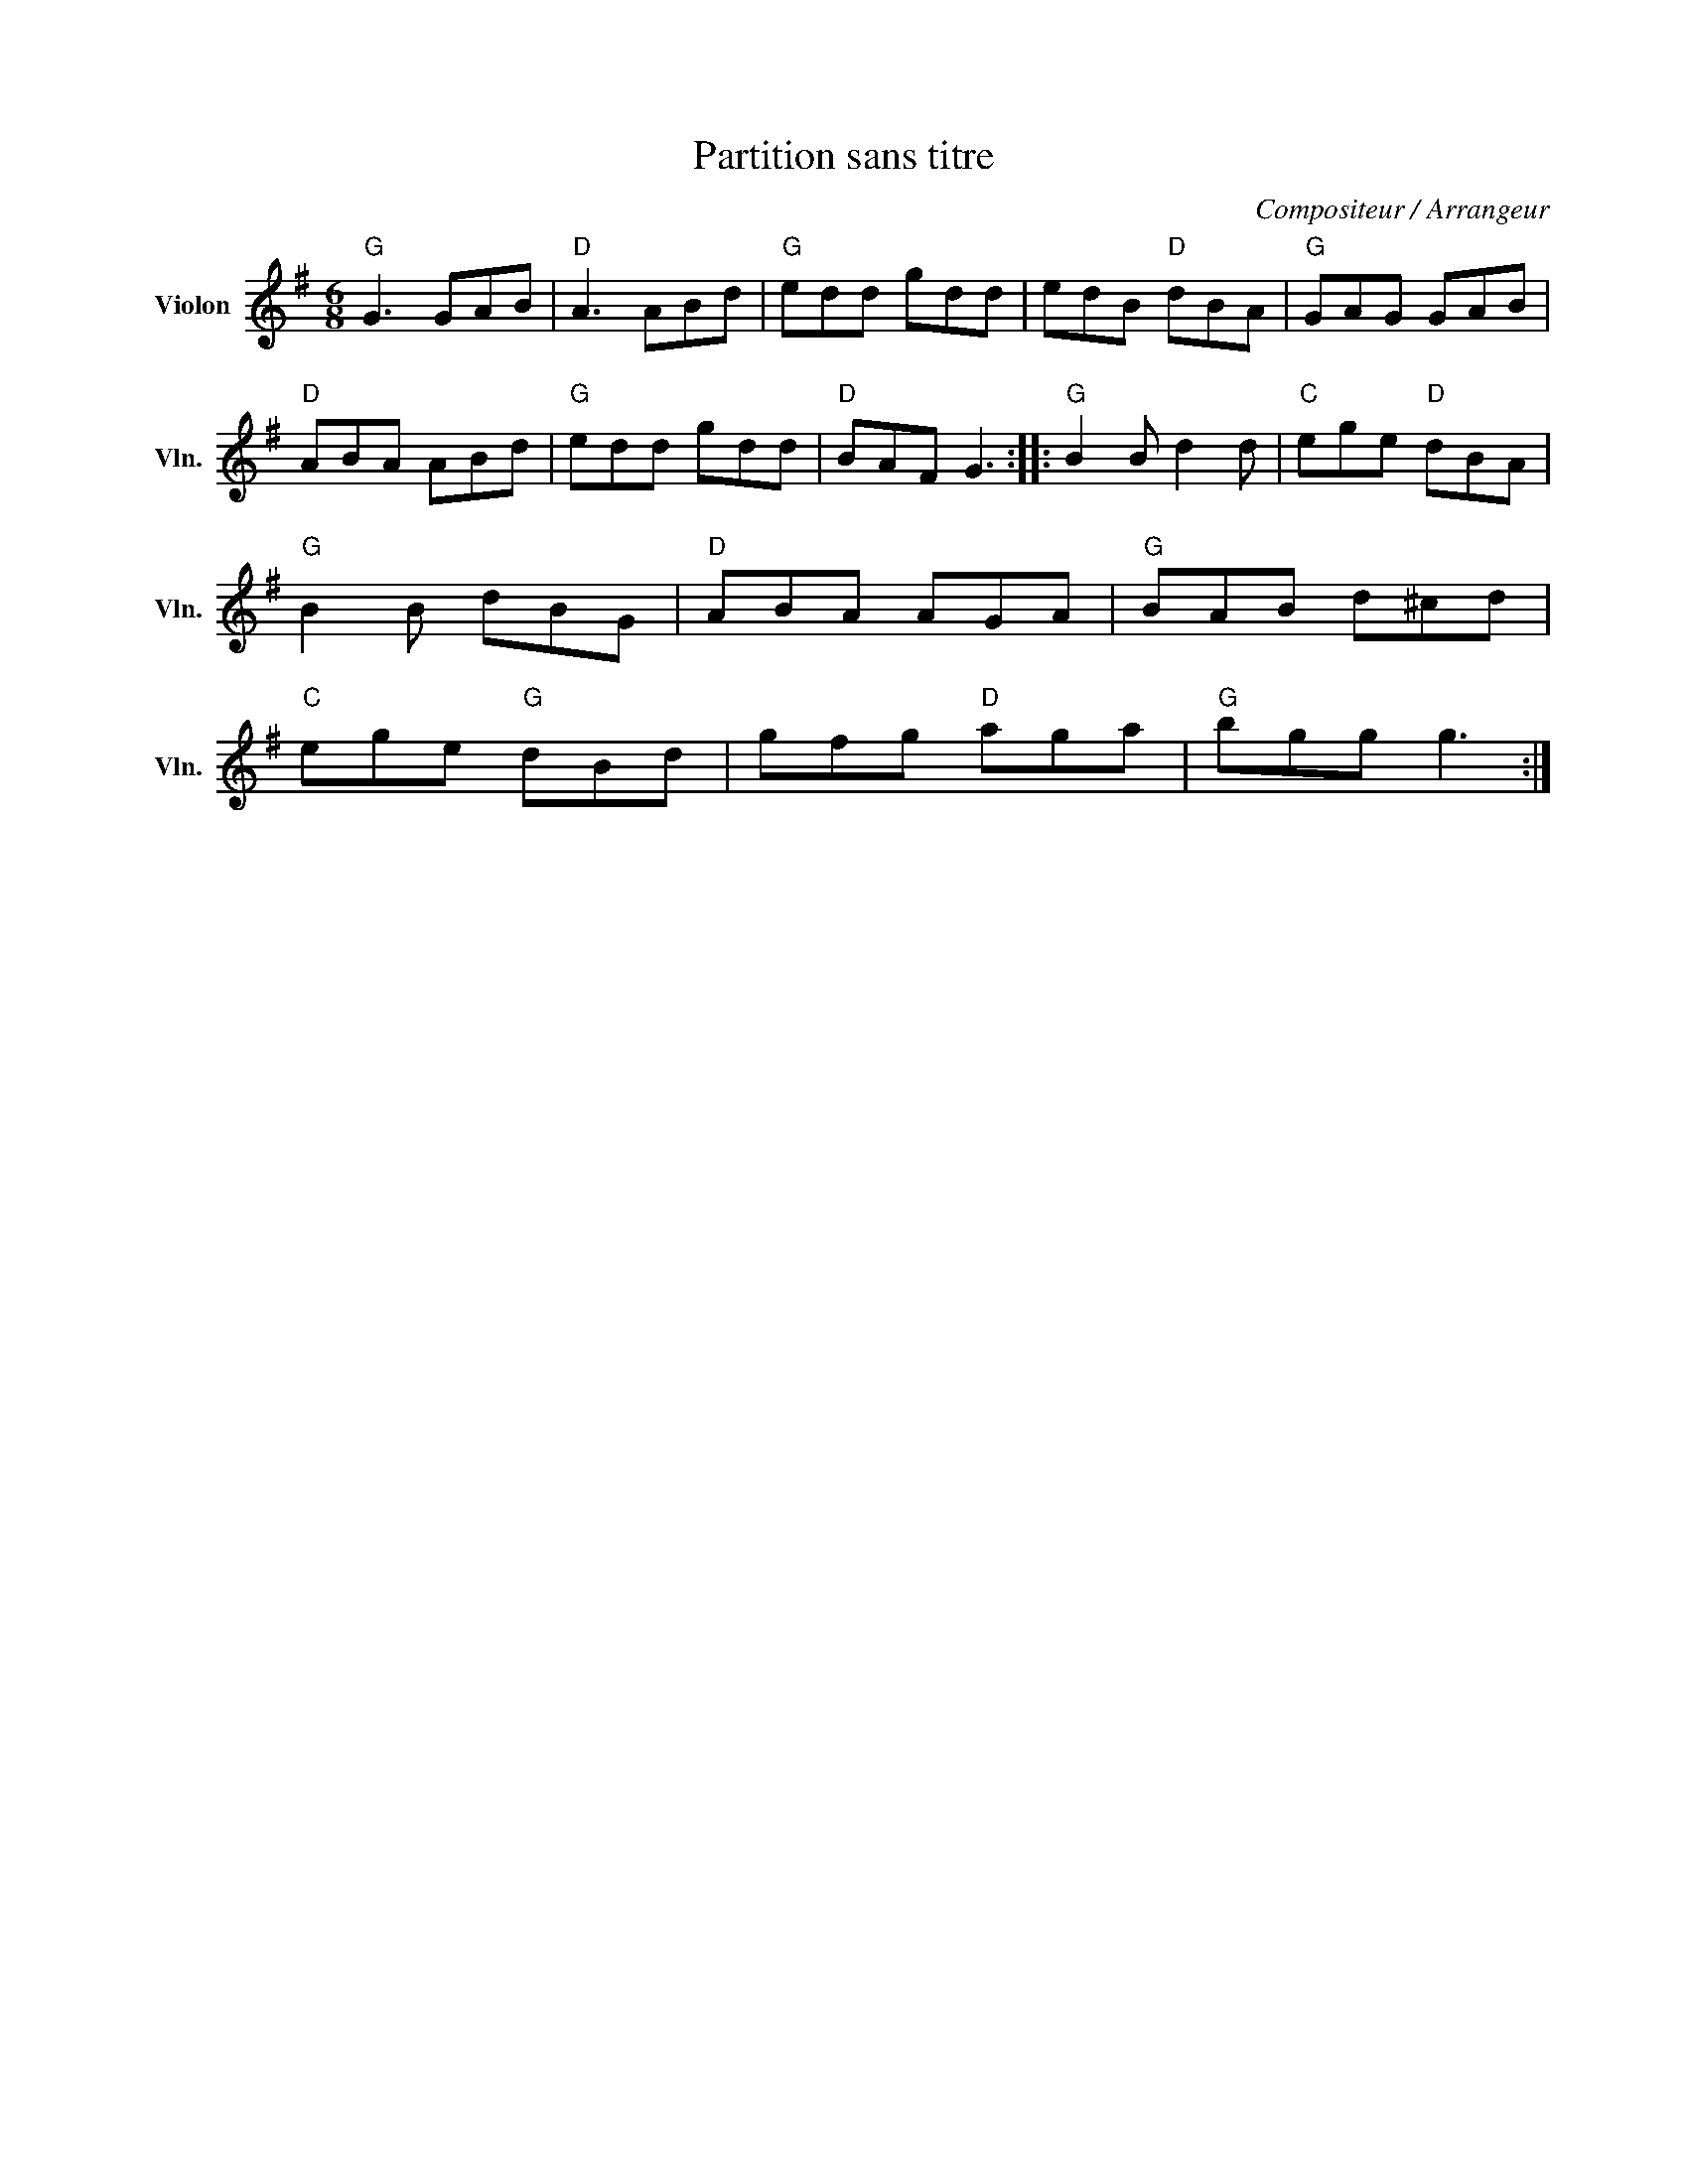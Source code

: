 X:1
T:Partition sans titre
C:Compositeur / Arrangeur
L:1/8
M:6/8
I:linebreak $
K:G
V:1 treble nm="Violon" snm="Vln."
V:1
"G" G3 GAB |"D" A3 ABd |"G" edd gdd | edB"D" dBA |"G" GAG GAB |"D" ABA ABd |"G" edd gdd | %7
"D" BAF G3 ::"G" B2 B d2 d |"C" ege"D" dBA |"G" B2 B dBG |"D" ABA AGA |"G" BAB d^cd | %13
"C" ege"G" dBd | gfg"D" aga |"G" bgg g3 :| %16
